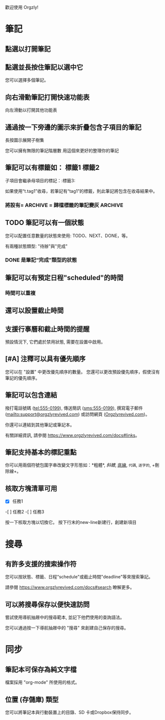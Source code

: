 歡迎使用 Orgzly!

* 筆記
** 點選以打開筆記
** 點選並長按住筆記以選中它

您可以選擇多個筆記。

** 向右滑動筆記打開快速功能表

向左滑動以打開其他功能表

** 通過按一下旁邊的圖示來折疊包含子項目的筆記

長按圖示展開子樹集

您可以擁有無限的筆記階層數
用這個來更好的整理你的筆記

** 筆記可以有標籤如： :標籤1:標籤2:
子項目會繼承母項目的標記：:標籤3:

如果使用“t.tag1”收尋，若筆記有“tag1”的標籤，則此筆記將包含在收尋結果中。

*** 將設有= ARCHIVE = 歸檔標籤的筆記變灰 :ARCHIVE:

** TODO 筆記可以有一個狀態

您可以配置任意數量的狀態來使用: TODO、NEXT、DONE，等。

有兩種狀態類型: "待辦"與"完成"

*** DONE 是筆記“完成”類型的狀態
CLOSED: [2018-01-24 Wed 17:00]

** 筆記可以有預定日程"scheduled"的時間
SCHEDULED: <2015-02-20 Fri 15:15>

*** 時間可以重複
SCHEDULED: <2015-02-16 Mon .+2d>

** 還可以設置截止時間
DEADLINE: <2018-02-20 Sat>

** 支援行事曆和截止時間的提醒

預設情況下, 它們處於禁用狀態, 需要在設置中啟用。

** [#A] 注釋可以具有優先順序

您可以在 "設置" 中更改優先順序的數量。 您還可以更改預設優先順序，假使沒有筆記的優先順序。

** 筆記可以包含連結

撥打電話號碼 (tel:555-0199), 傳送簡訊 (sms:555-0199), 撰寫電子郵件 (mailto:support@orgzlyrevived.com) 或訪問網頁 ([[https://www.orgzlyrevived.com][Orgzlyrevived.com]])。

你還可以連結到其他筆記或筆記本。

有關詳細資訊, 請參閱 https://www.orgzlyrevived.com/docs#links。

** 筆記支持基本的標記重點

你可以用兩個符號包圍字串改變文字形態如：*粗體*, /斜體/, _底線_, =代碼=, ~逐字的~, +刪除線+。

** 核取方塊清單可用

- [X] 任務1
-[ ] 任務2
-[ ] 任務3

按一下核取方塊以切換它。 按下行末的new-line新建行，創建新項目

* 搜尋
** 有許多支援的搜索操作符

您可以按狀態、標籤、日程“schedule"或截止時間"deadline"等來搜索筆記。

請參閱 https://www.orgzlyrevived.com/docs#search 瞭解更多。

** 可以將搜尋保存以便快速訪問

嘗試使用導航抽屜中的搜尋範本, 並記下他們使用的查詢語法。

您可以通過按一下導航抽屜中的 "搜尋" 來創建自己保存的搜尋。

* 同步

** 筆記本可保存為純文字檔

檔案採用 "org-mode" 所使用的格式。

** 位置 (存儲庫) 類型

您可以將筆記本與行動裝置上的目錄、SD 卡或Dropbox保持同步。
